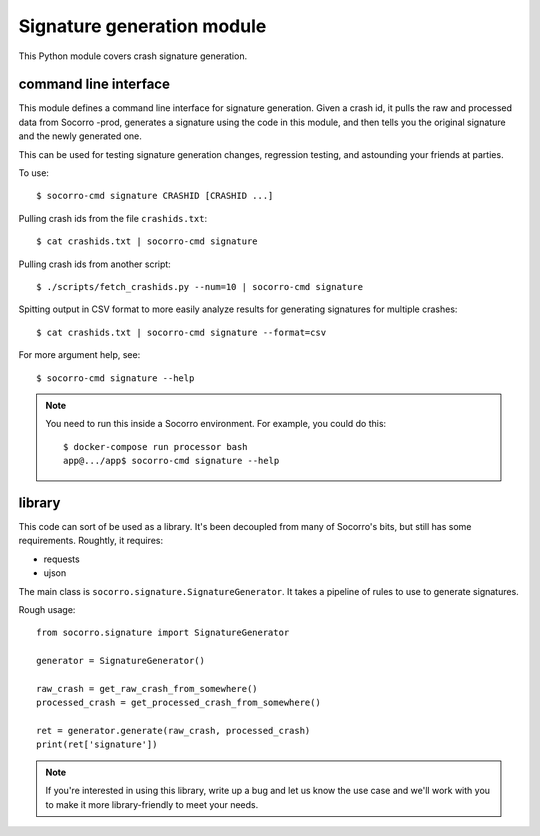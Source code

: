 Signature generation module
===========================

This Python module covers crash signature generation.


command line interface
----------------------

This module defines a command line interface for signature generation. Given a
crash id, it pulls the raw and processed data from Socorro -prod, generates a
signature using the code in this module, and then tells you the original
signature and the newly generated one.

This can be used for testing signature generation changes, regression testing,
and astounding your friends at parties.

To use::

    $ socorro-cmd signature CRASHID [CRASHID ...]


Pulling crash ids from the file ``crashids.txt``::

    $ cat crashids.txt | socorro-cmd signature


Pulling crash ids from another script::

    $ ./scripts/fetch_crashids.py --num=10 | socorro-cmd signature


Spitting output in CSV format to more easily analyze results for generating
signatures for multiple crashes::

    $ cat crashids.txt | socorro-cmd signature --format=csv


For more argument help, see::

    $ socorro-cmd signature --help


.. Note::

   You need to run this inside a Socorro environment. For example, you could
   do this::

     $ docker-compose run processor bash
     app@.../app$ socorro-cmd signature --help


library
-------

This code can sort of be used as a library. It's been decoupled from many of
Socorro's bits, but still has some requirements. Roughtly, it requires:

* requests
* ujson


The main class is ``socorro.signature.SignatureGenerator``. It takes a pipeline
of rules to use to generate signatures.

Rough usage::

    from socorro.signature import SignatureGenerator

    generator = SignatureGenerator()

    raw_crash = get_raw_crash_from_somewhere()
    processed_crash = get_processed_crash_from_somewhere()

    ret = generator.generate(raw_crash, processed_crash)
    print(ret['signature'])


.. Note::

   If you're interested in using this library, write up a bug and let us know
   the use case and we'll work with you to make it more library-friendly to meet
   your needs.
